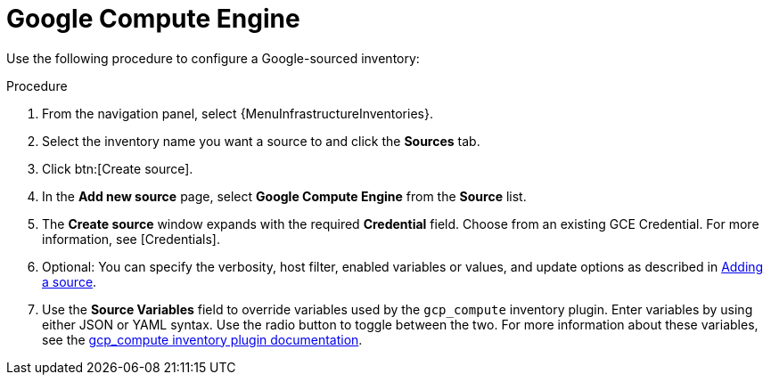 [id="proc-controller-inv-source-gce"]

= Google Compute Engine

Use the following procedure to configure a Google-sourced inventory:

.Procedure
. From the navigation panel, select {MenuInfrastructureInventories}.
. Select the inventory name you want a source to and click the *Sources* tab.
. Click btn:[Create source].
. In the *Add new source* page, select *Google Compute Engine* from the *Source* list.
. The *Create source* window expands with the required *Credential* field.
Choose from an existing GCE Credential.
For more information, see [Credentials].
//+
//image:inventories-create-source-GCE-example.png[Inventories- create source - GCE example]

. Optional: You can specify the verbosity, host filter, enabled variables or values, and update options as described in xref:proc-controller-add-source[Adding a source].
. Use the *Source Variables* field to override variables used by the `gcp_compute` inventory plugin.
Enter variables by using either JSON or YAML syntax.
Use the radio button to toggle between the two.
For more information about these variables, see the link:https://console.redhat.com/ansible/automation-hub/repo/published/google/cloud/content/inventory/gcp_compute[gcp_compute inventory plugin documentation].
